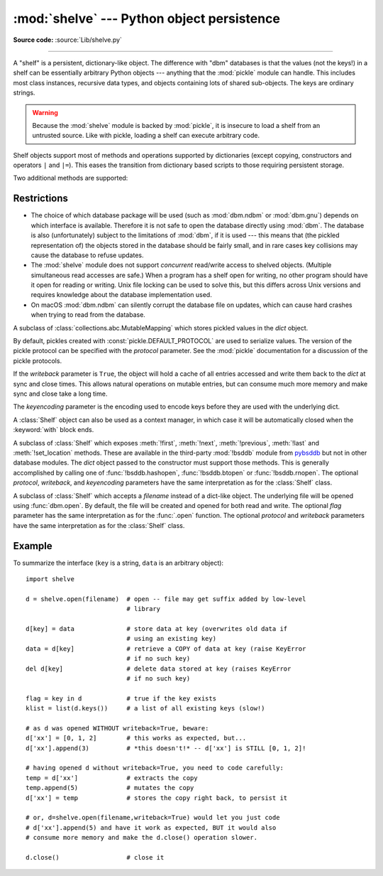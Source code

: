 :mod:`shelve` --- Python object persistence
===========================================

.. module:: shelve
   :synopsis: Python object persistence.

**Source code:** :source:`Lib/shelve.py`

.. index:: pair: module; pickle

--------------

A "shelf" is a persistent, dictionary-like object.  The difference with "dbm"
databases is that the values (not the keys!) in a shelf can be essentially
arbitrary Python objects --- anything that the :mod:`pickle` module can handle.
This includes most class instances, recursive data types, and objects containing
lots of shared  sub-objects.  The keys are ordinary strings.


.. function:: open(filename, flag='c', protocol=None, writeback=False, *, serializer=None, deserializer=None)

   Open a persistent dictionary.  The filename specified is the base filename for
   the underlying database.  As a side-effect, an extension may be added to the
   filename and more than one file may be created.  By default, the underlying
   database file is opened for reading and writing.  The optional *flag* parameter
   has the same interpretation as the *flag* parameter of :func:`dbm.open`.

   By default, pickles created with :const:`pickle.DEFAULT_PROTOCOL` are used
   to serialize values.  The version of the pickle protocol can be specified
   with the *protocol* parameter.

   Because of Python semantics, a shelf cannot know when a mutable
   persistent-dictionary entry is modified.  By default modified objects are
   written *only* when assigned to the shelf (see :ref:`shelve-example`).  If the
   optional *writeback* parameter is set to ``True``, all entries accessed are also
   cached in memory, and written back on :meth:`~Shelf.sync` and
   :meth:`~Shelf.close`; this can make it handier to mutate mutable entries in
   the persistent dictionary, but, if many entries are accessed, it can consume
   vast amounts of memory for the cache, and it can make the close operation
   very slow since all accessed entries are written back (there is no way to
   determine which accessed entries are mutable, nor which ones were actually
   mutated).

   By default, :mod:`shelve` uses :func:`pickle.dumps` and :func:`pickle.loads`
   for serializing and deserializing. However *deserializer* can be the function
   that takes the :term:`bytes-like object` and returns the object. *serializer*
   can be the function that takes the object and returns :class:`bytes`. For example,
   :keyword:`lambda`, which the :mod:`pickle` does not support, can be used in
   :mod:`shelve` using the serializer and deserializer functions, which do support
   the :keyword:`lambda`.

   .. versionchanged:: 3.10
      :const:`pickle.DEFAULT_PROTOCOL` is now used as the default pickle
      protocol.

   .. versionchanged:: 3.11
      Accepts :term:`path-like object` for filename.

   .. versionchanged:: 3.13
      Accepts *serializer* and *deserializer*.

   .. note::

      Do not rely on the shelf being closed automatically; always call
      :meth:`~Shelf.close` explicitly when you don't need it any more, or
      use :func:`shelve.open` as a context manager::

          with shelve.open('spam') as db:
              db['eggs'] = 'eggs'

.. _shelve-security:

.. warning::

   Because the :mod:`shelve` module is backed by :mod:`pickle`, it is insecure
   to load a shelf from an untrusted source.  Like with pickle, loading a shelf
   can execute arbitrary code.

Shelf objects support most of methods and operations supported by dictionaries
(except copying, constructors and operators ``|`` and ``|=``).  This eases the
transition from dictionary based scripts to those requiring persistent storage.

Two additional methods are supported:

.. method:: Shelf.sync()

   Write back all entries in the cache if the shelf was opened with *writeback*
   set to :const:`True`.  Also empty the cache and synchronize the persistent
   dictionary on disk, if feasible.  This is called automatically when the shelf
   is closed with :meth:`close`.

.. method:: Shelf.close()

   Synchronize and close the persistent *dict* object.  Operations on a closed
   shelf will fail with a :exc:`ValueError`.


.. seealso::

   `Persistent dictionary recipe <https://code.activestate.com/recipes/576642/>`_
   with widely supported storage formats and having the speed of native
   dictionaries.


Restrictions
------------

.. index::
   pair: module; dbm.ndbm
   pair: module; dbm.gnu

* The choice of which database package will be used (such as :mod:`dbm.ndbm` or
  :mod:`dbm.gnu`) depends on which interface is available.  Therefore it is not
  safe to open the database directly using :mod:`dbm`.  The database is also
  (unfortunately) subject to the limitations of :mod:`dbm`, if it is used ---
  this means that (the pickled representation of) the objects stored in the
  database should be fairly small, and in rare cases key collisions may cause
  the database to refuse updates.

* The :mod:`shelve` module does not support *concurrent* read/write access to
  shelved objects.  (Multiple simultaneous read accesses are safe.)  When a
  program has a shelf open for writing, no other program should have it open for
  reading or writing.  Unix file locking can be used to solve this, but this
  differs across Unix versions and requires knowledge about the database
  implementation used.

* On macOS :mod:`dbm.ndbm` can silently corrupt the database file on updates,
  which can cause hard crashes when trying to read from the database.


.. class:: Shelf(dict, protocol=None, writeback=False, keyencoding='utf-8')

   A subclass of :class:`collections.abc.MutableMapping` which stores pickled
   values in the *dict* object.

   By default, pickles created with :const:`pickle.DEFAULT_PROTOCOL` are used
   to serialize values.  The version of the pickle protocol can be specified
   with the *protocol* parameter.  See the :mod:`pickle` documentation for a
   discussion of the pickle protocols.

   If the *writeback* parameter is ``True``, the object will hold a cache of all
   entries accessed and write them back to the *dict* at sync and close times.
   This allows natural operations on mutable entries, but can consume much more
   memory and make sync and close take a long time.

   The *keyencoding* parameter is the encoding used to encode keys before they
   are used with the underlying dict.

   A :class:`Shelf` object can also be used as a context manager, in which
   case it will be automatically closed when the :keyword:`with` block ends.

   .. versionchanged:: 3.2
      Added the *keyencoding* parameter; previously, keys were always encoded in
      UTF-8.

   .. versionchanged:: 3.4
      Added context manager support.

   .. versionchanged:: 3.10
      :const:`pickle.DEFAULT_PROTOCOL` is now used as the default pickle
      protocol.


.. class:: BsdDbShelf(dict, protocol=None, writeback=False, keyencoding='utf-8', serializer=None, deserializer=None)

   A subclass of :class:`Shelf` which exposes :meth:`!first`, :meth:`!next`,
   :meth:`!previous`, :meth:`!last` and :meth:`!set_location` methods.
   These are available
   in the third-party :mod:`!bsddb` module from `pybsddb
   <https://www.jcea.es/programacion/pybsddb.htm>`_ but not in other database
   modules.  The *dict* object passed to the constructor must support those
   methods.  This is generally accomplished by calling one of
   :func:`!bsddb.hashopen`, :func:`!bsddb.btopen` or :func:`!bsddb.rnopen`.  The
   optional *protocol*, *writeback*, and *keyencoding* parameters have the same
   interpretation as for the :class:`Shelf` class.


.. class:: DbfilenameShelf(filename, flag='c', protocol=None, writeback=False, serializer=None, deserializer=None)

   A subclass of :class:`Shelf` which accepts a *filename* instead of a dict-like
   object.  The underlying file will be opened using :func:`dbm.open`.  By
   default, the file will be created and opened for both read and write.  The
   optional *flag* parameter has the same interpretation as for the :func:`.open`
   function.  The optional *protocol* and *writeback* parameters have the same
   interpretation as for the :class:`Shelf` class.


.. _shelve-example:

Example
-------

To summarize the interface (``key`` is a string, ``data`` is an arbitrary
object)::

   import shelve

   d = shelve.open(filename)  # open -- file may get suffix added by low-level
                              # library

   d[key] = data              # store data at key (overwrites old data if
                              # using an existing key)
   data = d[key]              # retrieve a COPY of data at key (raise KeyError
                              # if no such key)
   del d[key]                 # delete data stored at key (raises KeyError
                              # if no such key)

   flag = key in d            # true if the key exists
   klist = list(d.keys())     # a list of all existing keys (slow!)

   # as d was opened WITHOUT writeback=True, beware:
   d['xx'] = [0, 1, 2]        # this works as expected, but...
   d['xx'].append(3)          # *this doesn't!* -- d['xx'] is STILL [0, 1, 2]!

   # having opened d without writeback=True, you need to code carefully:
   temp = d['xx']             # extracts the copy
   temp.append(5)             # mutates the copy
   d['xx'] = temp             # stores the copy right back, to persist it

   # or, d=shelve.open(filename,writeback=True) would let you just code
   # d['xx'].append(5) and have it work as expected, BUT it would also
   # consume more memory and make the d.close() operation slower.

   d.close()                  # close it


.. seealso::

   Module :mod:`dbm`
      Generic interface to ``dbm``-style databases.

   Module :mod:`pickle`
      Object serialization used by :mod:`shelve`.

